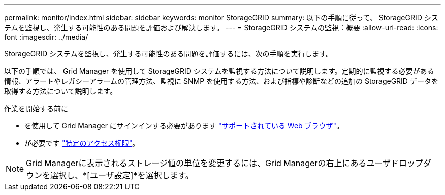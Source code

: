 ---
permalink: monitor/index.html 
sidebar: sidebar 
keywords: monitor StorageGRID 
summary: 以下の手順に従って、 StorageGRID システムを監視し、発生する可能性のある問題を評価および解決します。 
---
= StorageGRID システムの監視：概要
:allow-uri-read: 
:icons: font
:imagesdir: ../media/


[role="lead"]
StorageGRID システムを監視し、発生する可能性のある問題を評価するには、次の手順を実行します。

以下の手順では、 Grid Manager を使用して StorageGRID システムを監視する方法について説明します。定期的に監視する必要がある情報、アラートやレガシーアラームの管理方法、監視に SNMP を使用する方法、および指標や診断などの追加の StorageGRID データを取得する方法について説明します。

.作業を開始する前に
* を使用して Grid Manager にサインインする必要があります link:../admin/web-browser-requirements.html["サポートされている Web ブラウザ"]。
* が必要です link:../admin/admin-group-permissions.html["特定のアクセス権限"]。



NOTE: Grid Managerに表示されるストレージ値の単位を変更するには、Grid Managerの右上にあるユーザドロップダウンを選択し、*[ユーザ設定]*を選択します。
